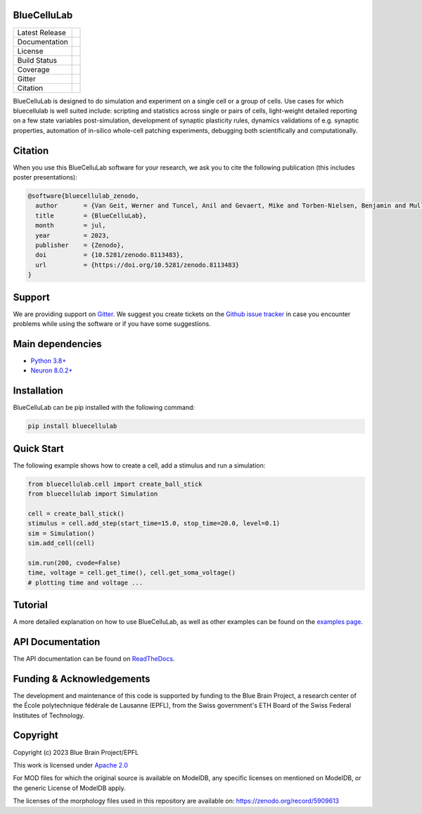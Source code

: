 BlueCelluLab
============

+----------------+------------+
| Latest Release | |pypi|     |
+----------------+------------+
| Documentation  | |docs|     |
+----------------+------------+
| License        | |license|  |
+----------------+------------+
| Build Status 	 | |tests|    |
+----------------+------------+
| Coverage       | |coverage| |
+----------------+------------+
| Gitter         | |gitter|   |
+----------------+------------+
| Citation       | |zenodo|   |
+----------------+------------+


BlueCelluLab is designed to do simulation and experiment on a single cell or a group of cells. Use cases for which bluecellulab is well suited include: scripting and statistics across single or pairs of cells, light-weight detailed reporting on a few state variables post-simulation, development of synaptic plasticity rules, dynamics validations of e.g. synaptic properties, automation of in-silico whole-cell patching experiments, debugging both scientifically and computationally.

Citation
========

When you use this BlueCelluLab software for your research, we ask you to cite the following publication (this includes poster presentations):

.. code-block:: 

    @software{bluecellulab_zenodo,
      author       = {Van Geit, Werner and Tuncel, Anil and Gevaert, Mike and Torben-Nielsen, Benjamin and Muller, Eilif},
      title        = {BlueCelluLab},
      month        = jul,
      year         = 2023,
      publisher    = {Zenodo},
      doi          = {10.5281/zenodo.8113483},
      url          = {https://doi.org/10.5281/zenodo.8113483}
    }

Support
=======

We are providing support on `Gitter <https://gitter.im/BlueBrain/BlueCelluLab>`_. We suggest you create tickets on the `Github issue tracker <https://github.com/BlueBrain/BlueCelluLab/issues>`_ in case you encounter problems while using the software or if you have some suggestions.

Main dependencies
=================

* `Python 3.8+ <https://www.python.org/downloads/release/python-380/>`_
* `Neuron 8.0.2+ <https://pypi.org/project/NEURON/>`_

Installation
============

BlueCelluLab can be pip installed with the following command:

.. code-block:: python

    pip install bluecellulab

Quick Start
===========

The following example shows how to create a cell, add a stimulus and run a simulation:

.. code-block:: python

    from bluecellulab.cell import create_ball_stick
    from bluecellulab import Simulation

    cell = create_ball_stick()
    stimulus = cell.add_step(start_time=15.0, stop_time=20.0, level=0.1)
    sim = Simulation()
    sim.add_cell(cell)

    sim.run(200, cvode=False)
    time, voltage = cell.get_time(), cell.get_soma_voltage()
    # plotting time and voltage ...

.. image:: https://raw.githubusercontent.com/BlueBrain/BlueCelluLab/main/docs/images/voltage-readme.png
   :alt: Voltage plot

Tutorial
========

A more detailed explanation on how to use BlueCelluLab, as well as other examples can be found on the `examples page <examples/README.rst>`_.

API Documentation
=================

The API documentation can be found on `ReadTheDocs <https://bluecellulab.readthedocs.io>`_.

Funding & Acknowledgements
==========================

The development and maintenance of this code is supported by funding to the Blue Brain Project, a research center of the École polytechnique fédérale de Lausanne (EPFL), from the Swiss government's ETH Board of the Swiss Federal Institutes of Technology.

Copyright
=========

Copyright (c) 2023 Blue Brain Project/EPFL

This work is licensed under `Apache 2.0 <https://www.apache.org/licenses/LICENSE-2.0.html>`_ 

For MOD files for which the original source is available on ModelDB, any specific licenses on mentioned on ModelDB, or the generic License of ModelDB apply.

The licenses of the morphology files used in this repository are available on: https://zenodo.org/record/5909613


.. |license| image:: https://img.shields.io/badge/License-Apache%202.0-blue.svg
                :target: https://github.com/BlueBrain/BlueCelluLab/blob/main/LICENSE

.. |tests| image:: https://github.com/BlueBrain/BlueCelluLab/actions/workflows/test.yml/badge.svg?branch=main
   :target: https://github.com/BlueBrain/BlueCelluLab/actions/workflows/test.yml
   :alt: CI

.. |pypi| image:: https://img.shields.io/pypi/v/bluecellulab.svg
               :target: https://pypi.org/project/bluecellulab/
               :alt: latest release

.. |docs| image:: https://readthedocs.org/projects/bluecellulab/badge/?version=latest
               :target: https://bluecellulab.readthedocs.io/
               :alt: latest documentation

.. |coverage| image:: https://codecov.io/github/BlueBrain/BlueCelluLab/coverage.svg?branch=main
                   :target: https://codecov.io/gh/BlueBrain/bluecellulab
                   :alt: coverage

.. |gitter| image:: https://badges.gitter.im/Join%20Chat.svg
                 :target: https://gitter.im/BlueBrain/BlueCelluLab
                 :alt: Join the chat at https://gitter.im/BlueBrain/BlueCelluLab

.. |zenodo| image:: https://zenodo.org/badge/640805129.svg
                 :target: https://zenodo.org/badge/latestdoi/640805129
